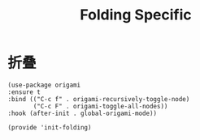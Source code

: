 #+TITLE: Folding Specific
#+AUTHOR: 孙建康（rising.lambda）
#+EMAIL:  rising.lambda@gmail.com

#+DESCRIPTION: Emacs config for folding options
#+PROPERTY:    header-args        :results silent   :eval no-export   :comments org
#+PROPERTY:    header-args        :mkdirp yes
#+PROPERTY:    header-args:elisp  :tangle "~/.emacs.d/mlisp/init-folding.el"
#+PROPERTY:    header-args:shell  :tangle no
#+OPTIONS:     num:nil toc:nil todo:nil tasks:nil tags:nil
#+OPTIONS:     skip:nil author:nil email:nil creator:nil timestamp:nil
#+INFOJS_OPT:  view:nil toc:nil ltoc:t mouse:underline buttons:0 path:http://orgmode.org/org-info.js

* 折叠
  #+BEGIN_SRC elisp
  (use-package origami
  :ensure t
  :bind (("C-c f" . origami-recursively-toggle-node)
         ("C-c F" . origami-toggle-all-nodes))
  :hook (after-init . global-origami-mode))

  (provide 'init-folding)
  #+END_SRC
